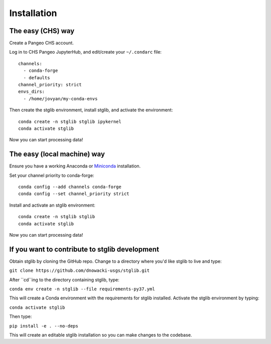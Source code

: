Installation
************

The easy (CHS) way
==================

Create a Pangeo CHS account.

Log in to CHS Pangeo JupyterHub, and edit/create your ``~/.condarc`` file:

::

   channels:
     - conda-forge
     - defaults
   channel_priority: strict
   envs_dirs:
     - /home/jovyan/my-conda-envs

Then create the stglib environment, install stglib, and activate the environment:

::

  conda create -n stglib stglib ipykernel
  conda activate stglib

Now you can start processing data!

The easy (local machine) way
============================

Ensure you have a working Anaconda or `Miniconda <https://docs.conda.io/en/latest/miniconda.html>`_ installation.

Set your channel priority to conda-forge:

::

  conda config --add channels conda-forge
  conda config --set channel_priority strict

Install and activate an stglib environment:

::

  conda create -n stglib stglib
  conda activate stglib

Now you can start processing data!

If you want to contribute to stglib development
===============================================

Obtain stglib by cloning the GitHub repo. Change to a directory where you'd like stglib to live and type:

``git clone https://github.com/dnowacki-usgs/stglib.git``

After ``cd``ing to the directory containing stglib, type:

``conda env create -n stglib --file requirements-py37.yml``

This will create a Conda environment with the requirements for stglib installed. Activate the stglib environment by typing:

``conda activate stglib``

Then type:

``pip install -e . --no-deps``

This will create an editable stglib installation so you can make changes to the codebase.
